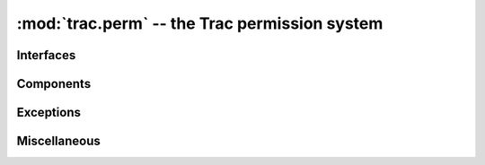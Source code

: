 :mod:`trac.perm` -- the Trac permission system
==============================================

.. automodule :: trac.perm
   :exclude-members: PermissionError, IPermissionRequestor, IPermissionStore,
		     IPermissionGroupProvider, IPermissionPolicy,
		     PermissionSystem


Interfaces
----------

.. autoclass :: IPermissionRequestor
   :members:

.. autoclass :: IPermissionStore
   :members:

.. autoclass :: IPermissionGroupProvider
   :members:

.. autoclass :: IPermissionPolicy
   :members:


Components
----------

.. autoclass :: PermissionSystem
   :members:

.. autoclass :: DefaultPermissionGroupProvider
   :members:

.. autoclass :: DefaultPermissionPolicy
   :members:

.. autoclass :: DefaultPermissionStore
   :members:

.. autoclass :: PermissionAdmin
   :members:


Exceptions
----------

.. autoexception :: PermissionError
   :members:

.. autoexception :: PermissionExistsError
   :members:


Miscellaneous
-------------

.. autoclass :: PermissionCache
   :members:

